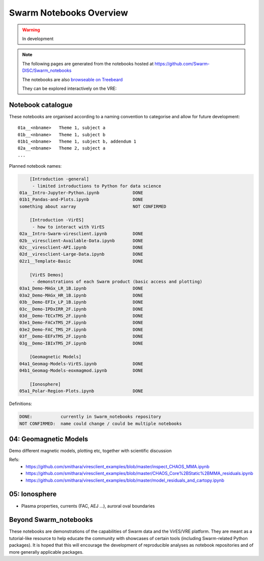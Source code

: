 Swarm Notebooks Overview
========================

.. warning::

  In development

.. note::

  The following pages are generated from the notebooks hosted at https://github.com/Swarm-DISC/Swarm_notebooks

  The notebooks are also `browseable on Treebeard <https://treebeard.io/admin/Swarm-DISC/Swarm_notebooks/staging>`_

  They can be explored interactively on the VRE:

  .. raw:: html

        <a href="https://vre.vires.services/user-redirect/lab/tree/shared/Swarm_notebooks/"
        target="_blank">
            <button type="button">
                <img src="_static/vre_python_logo.svg.png" width=40></img>
                Launch on VRE!
            </button>
        </a>


Notebook catalogue
------------------

These notebooks are organised according to a naming convention to categorise and allow for future development::

  01a__<nbname>   Theme 1, subject a
  01b__<nbname>   Theme 1, subject b
  01b1_<nbname>   Theme 1, subject b, addendum 1
  02a__<nbname>   Theme 2, subject a
  ...

Planned notebook names:

.. code-block:: none

      [Introduction -general]
       - limited introductions to Python for data science
  01a__Intro-Jupyter-Python.ipynb             DONE
  01b1_Pandas-and-Plots.ipynb                 DONE
  something about xarray                      NOT CONFIRMED

      [Introduction -VirES]
       - how to interact with VirES
  02a__Intro-Swarm-viresclient.ipynb          DONE
  02b__viresclient-Available-Data.ipynb       DONE
  02c__viresclient-API.ipynb                  DONE
  02d__viresclient-Large-Data.ipynb           DONE
  02z1__Template-Basic                        DONE

      [VirES Demos]
       - demonstrations of each Swarm product (basic access and plotting)
  03a1_Demo-MAGx_LR_1B.ipynb                  DONE
  03a2_Demo-MAGx_HR_1B.ipynb                  DONE
  03b__Demo-EFIx_LP_1B.ipynb                  DONE
  03c__Demo-IPDxIRR_2F.ipynb                  DONE
  03d__Demo-TECxTMS_2F.ipynb                  DONE
  03e1_Demo-FACxTMS_2F.ipynb                  DONE
  03e2_Demo-FAC_TMS_2F.ipynb                  DONE
  03f__Demo-EEFxTMS_2F.ipynb                  DONE
  03g__Demo-IBIxTMS_2F.ipynb                  DONE

      [Geomagnetic Models]
  04a1_Geomag-Models-VirES.ipynb              DONE
  04b1_Geomag-Models-eoxmagmod.ipynb          DONE

      [Ionosphere]
  05a1_Polar-Region-Plots.ipynb               DONE

Definitions:

.. code-block:: none

  DONE:           currently in Swarm_notebooks repository
  NOT CONFIRMED:  name could change / could be multiple notebooks

04: Geomagnetic Models
----------------------
Demo different magnetic models, plotting etc, together with scientific discussion

Refs:
  - https://github.com/smithara/viresclient_examples/blob/master/inspect_CHAOS_MMA.ipynb
  - https://github.com/smithara/viresclient_examples/blob/master/CHAOS_Core%2BStatic%2BMMA_residuals.ipynb
  - https://github.com/smithara/viresclient_examples/blob/master/model_residuals_and_cartopy.ipynb

05: Ionosphere
--------------

- Plasma properties, currents (FAC, AEJ ...), auroral oval boundaries



Beyond Swarm_notebooks
----------------------

These notebooks are demonstrations of the capabilities of Swarm data and the VirES/VRE platform. They are meant as a tutorial-like resource to help educate the community with showcases of certain tools (including Swarm-related Python packages). It is hoped that this will encourage the development of reproducible analyses as notebook repositories and of more generally applicable packages.
